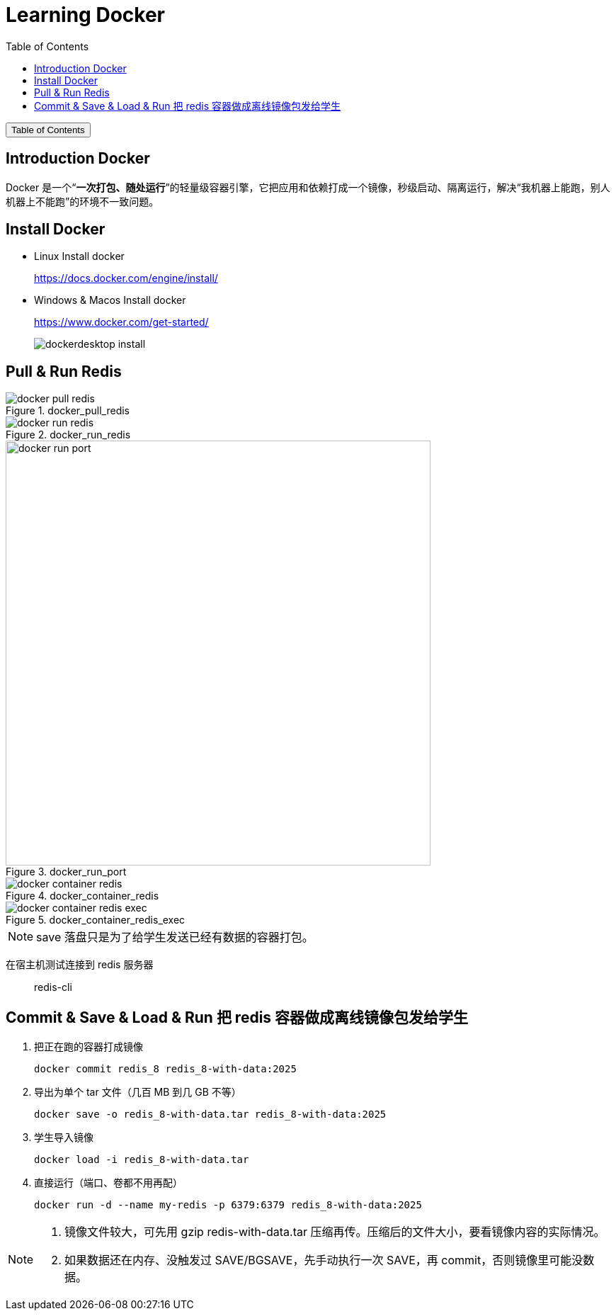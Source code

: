 :source-highlighter: pygments
:icons: font
:scripts: cjk
:stem: latexmath
:toc:
:toc: right
:toc-title: Table of Contents
:toclevels: 3

= Learning Docker

++++
<button id="toggleButton">Table of Contents</button>
<script>
    // 获取按钮和 div 元素
    const toggleButton = document.getElementById('toggleButton');
    const contentDiv = document.getElementById('toc');
    contentDiv.style.display = 'block';

    // 添加点击事件监听器
    toggleButton.addEventListener('click', () => {
        // 切换 div 的显示状态
        // if (contentDiv.style.display === 'none' || contentDiv.style.display === '') {
        if (contentDiv.style.display === 'none') {
            contentDiv.style.display = 'block';
        } else {
            contentDiv.style.display = 'none';
        }
    });
</script>
++++

== Introduction Docker
Docker 是一个“**一次打包、随处运行**”的轻量级容器引擎，它把应用和依赖打成一个镜像，秒级启动、隔离运行，解决“我机器上能跑，别人机器上不能跑”的环境不一致问题。

== Install Docker
* Linux Install docker
+
https://docs.docker.com/engine/install/


* Windows & Macos Install docker
+
https://www.docker.com/get-started/
+
image::img/dockerdesktop_install.png[]

== Pull & Run Redis
.docker_pull_redis
image::img/docker_pull_redis.png[]

.docker_run_redis
image::img/docker_run_redis.png[]

.docker_run_port
image::img/docker_run_port.png[,600]

.docker_container_redis
image::img/docker_container_redis.png[]

.docker_container_redis_exec
image::img/docker_container_redis_exec.png[]

NOTE: save 落盘只是为了给学生发送已经有数据的容器打包。

在宿主机测试连接到 redis 服务器::
redis-cli

== Commit & Save & Load & Run 把 redis 容器做成离线镜像包发给学生
1. 把正在跑的容器打成镜像

    docker commit redis_8 redis_8-with-data:2025

2. 导出为单个 tar 文件（几百 MB 到几 GB 不等）

    docker save -o redis_8-with-data.tar redis_8-with-data:2025

3. 学生导入镜像

    docker load -i redis_8-with-data.tar

4. 直接运行（端口、卷都不用再配）

    docker run -d --name my-redis -p 6379:6379 redis_8-with-data:2025


[NOTE]
====
1. 镜像文件较大，可先用 gzip redis-with-data.tar 压缩再传。压缩后的文件大小，要看镜像内容的实际情况。
2. 如果数据还在内存、没触发过 SAVE/BGSAVE，先手动执行一次 SAVE，再 commit，否则镜像里可能没数据。
====


